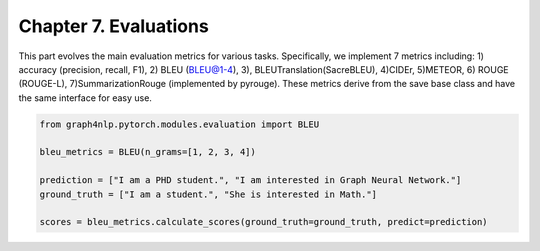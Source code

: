 Chapter 7. Evaluations
===========================
This part evolves the main evaluation metrics for various tasks. Specifically, we implement 7 metrics including: 1) accuracy (precision, recall, F1), 2) BLEU (BLEU@1-4), 3), BLEUTranslation(SacreBLEU), 4)CIDEr, 5)METEOR, 6) ROUGE (ROUGE-L), 7)SummarizationRouge (implemented by pyrouge). These metrics derive from the save base class and have the same interface for easy use.


.. code:: python

    from graph4nlp.pytorch.modules.evaluation import BLEU

    bleu_metrics = BLEU(n_grams=[1, 2, 3, 4])

    prediction = ["I am a PHD student.", "I am interested in Graph Neural Network."]
    ground_truth = ["I am a student.", "She is interested in Math."]

    scores = bleu_metrics.calculate_scores(ground_truth=ground_truth, predict=prediction)